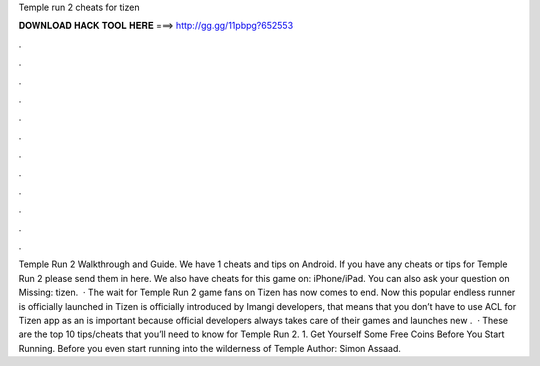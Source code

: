 Temple run 2 cheats for tizen

𝐃𝐎𝐖𝐍𝐋𝐎𝐀𝐃 𝐇𝐀𝐂𝐊 𝐓𝐎𝐎𝐋 𝐇𝐄𝐑𝐄 ===> http://gg.gg/11pbpg?652553

.

.

.

.

.

.

.

.

.

.

.

.

Temple Run 2 Walkthrough and Guide. We have 1 cheats and tips on Android. If you have any cheats or tips for Temple Run 2 please send them in here. We also have cheats for this game on: iPhone/iPad. You can also ask your question on Missing: tizen.  · The wait for Temple Run 2 game fans on Tizen has now comes to end. Now this popular endless runner is officially launched in Tizen  is officially introduced by Imangi developers, that means that you don’t have to use ACL for Tizen app as an  is important because official developers always takes care of their games and launches new .  · These are the top 10 tips/cheats that you’ll need to know for Temple Run 2. 1. Get Yourself Some Free Coins Before You Start Running. Before you even start running into the wilderness of Temple Author: Simon Assaad.